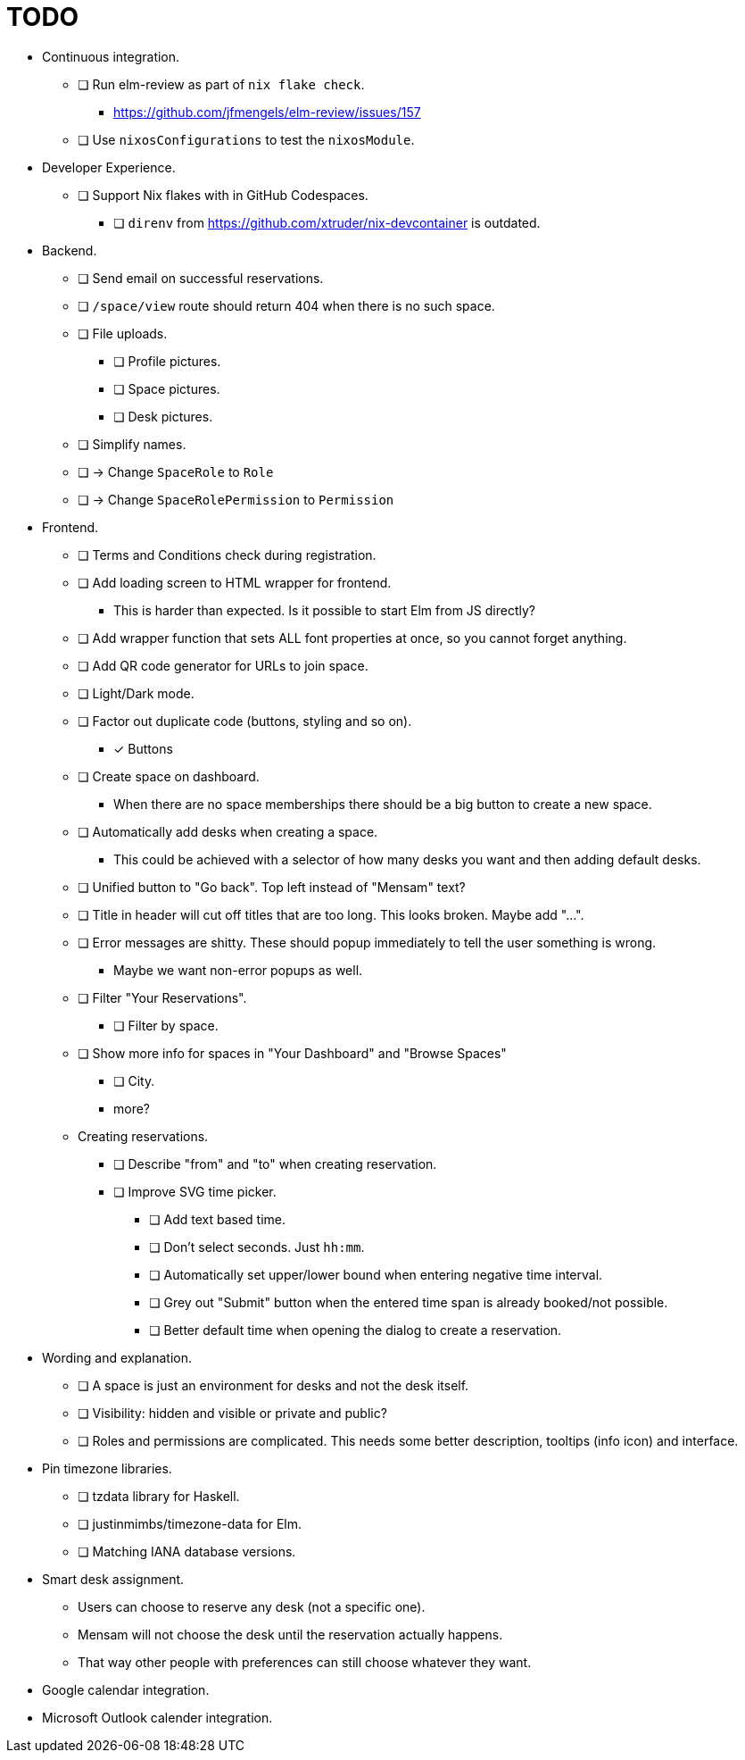 = TODO

* Continuous integration.
  ** [ ] Run elm-review as part of `nix flake check`.
    *** https://github.com/jfmengels/elm-review/issues/157
  ** [ ] Use `nixosConfigurations` to test the `nixosModule`.

* Developer Experience.
  ** [ ] Support Nix flakes with in GitHub Codespaces.
    *** [ ] `direnv` from https://github.com/xtruder/nix-devcontainer is outdated.

* Backend.
  ** [ ] Send email on successful reservations.
  ** [ ] `/space/view` route should return 404 when there is no such space.
  ** [ ] File uploads.
    *** [ ] Profile pictures.
    *** [ ] Space pictures.
    *** [ ] Desk pictures.
  ** [ ] Simplify names.
    ** [ ] -> Change `SpaceRole` to `Role`
    ** [ ] -> Change `SpaceRolePermission` to `Permission`

* Frontend.
  ** [ ] Terms and Conditions check during registration.
  ** [ ] Add loading screen to HTML wrapper for frontend.
    *** This is harder than expected. Is it possible to start Elm from JS directly?
  ** [ ] Add wrapper function that sets ALL font properties at once, so you cannot forget anything.
  ** [ ] Add QR code generator for URLs to join space.
  ** [ ] Light/Dark mode.
  ** [ ] Factor out duplicate code (buttons, styling and so on).
    *** [x] Buttons
  ** [ ] Create space on dashboard.
    *** When there are no space memberships there should be a big button to create a new space.
  ** [ ] Automatically add desks when creating a space.
    *** This could be achieved with a selector of how many desks you want and then adding default desks.
  ** [ ] Unified button to "Go back". Top left instead of "Mensam" text?
  ** [ ] Title in header will cut off titles that are too long. This looks broken. Maybe add "...".
  ** [ ] Error messages are shitty. These should popup immediately to tell the user something is wrong.
    *** Maybe we want non-error popups as well.
  ** [ ] Filter "Your Reservations".
    *** [ ] Filter by space.
  ** [ ] Show more info for spaces in "Your Dashboard" and "Browse Spaces"
    *** [ ] City.
    *** more?
  ** Creating reservations.
    *** [ ] Describe "from" and "to" when creating reservation.
    *** [ ] Improve SVG time picker.
      **** [ ] Add text based time.
      **** [ ] Don't select seconds. Just `hh:mm`.
      **** [ ] Automatically set upper/lower bound when entering negative time interval.
      **** [ ] Grey out "Submit" button when the entered time span is already booked/not possible.
      **** [ ] Better default time when opening the dialog to create a reservation.

* Wording and explanation.
  ** [ ] A space is just an environment for desks and not the desk itself.
  ** [ ] Visibility: hidden and visible or private and public?
  ** [ ] Roles and permissions are complicated. This needs some better description, tooltips (info icon) and interface.

* Pin timezone libraries.
  ** [ ] tzdata library for Haskell.
  ** [ ] justinmimbs/timezone-data for Elm.
  ** [ ] Matching IANA database versions.

* Smart desk assignment.
  ** Users can choose to reserve any desk (not a specific one).
  ** Mensam will not choose the desk until the reservation actually happens.
  ** That way other people with preferences can still choose whatever they want.

* Google calendar integration.

* Microsoft Outlook calender integration.
